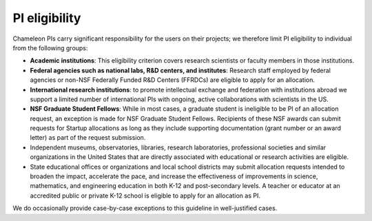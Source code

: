 .. _pi-eligibility:

===============
PI eligibility
===============

Chameleon PIs carry significant responsibility for the users on their projects;
we therefore limit PI eligibility to individual from the following groups:

- **Academic institutions**: This eligibility criterion covers research
  scientists or faculty members in those institutions.
- **Federal agencies such as national labs, R&D centers, and institutes**:
  Research staff employed by federal agencies or non-NSF Federally Funded R&D
  Centers (FFRDCs) are eligible to apply for an allocation.
- **International research institutions**: to promote intellectual exchange and
  federation with institutions abroad we support a limited number of
  international PIs with ongoing, active collaborations with scientists in the
  US.
- **NSF Graduate Student Fellows**: While in most cases, a graduate student is
  ineligible to be PI of an allocation request, an exception is made for NSF
  Graduate Student Fellows. Recipients of these NSF awards can submit requests
  for Startup allocations as long as they include supporting documentation
  (grant number or an award letter) as part of the request submission.
- Independent museums, observatories, libraries, research laboratories,
  professional societies and similar organizations in the United States that are
  directly associated with educational or research activities are eligible.
- State educational offices or organizations and local school districts may
  submit allocation requests intended to broaden the impact, accelerate the
  pace, and increase the effectiveness of improvements in science, mathematics,
  and engineering education in both K-12 and post-secondary levels. A teacher or
  educator at an accredited public or private K-12 school is eligible to apply
  for an allocation as PI.

We do occasionally provide case-by-case exceptions to this guideline in
well-justified cases.

